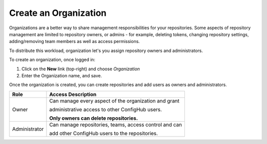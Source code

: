 .. _create_organization:

**********************
Create an Organization
**********************

Organizations are a better way to share management responsibilities for your repositories.
Some aspects of repository management are limited to repository owners, or admins - for example,
deleting tokens, changing repository settings, adding/removing team members as well as access
permissions.

To distribute this workload, organization let's you assign repository owners and administrators.

To create an organization, once logged in:

#. Click on the **New** link (top-right) and choose *Organization*
#. Enter the Organization name, and save.

Once the organization is created, you can create repositories and add users as owners and administrators.

+---------------+--------------------------------------------------------------+
| Role          | Access Description                                           |
+===============+==============================================================+
| Owner         |Can manage every aspect of the organization and grant         |
|               |                                                              |
|               |administrative access to other ConfigHub users.               |
|               |                                                              |
|               |**Only owners can delete repositories.**                      |
+---------------+--------------------------------------------------------------+
| Administrator |Can manage repositories, teams,  access control and can       |
|               |                                                              |
|               |add other ConfigHub users to the repositories.                |
+---------------+--------------------------------------------------------------+
